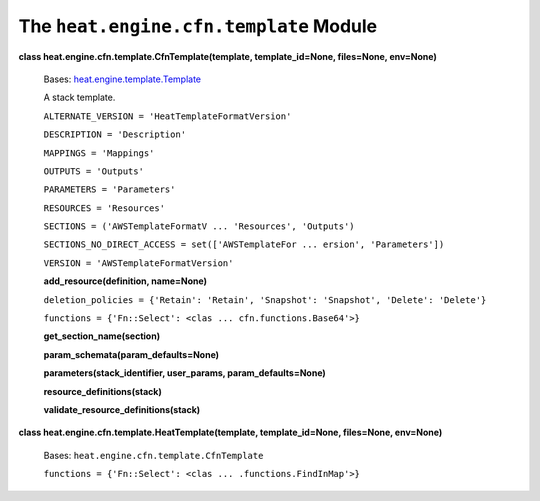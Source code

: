 
The ``heat.engine.cfn.template`` Module
=======================================

**class heat.engine.cfn.template.CfnTemplate(template,
template_id=None, files=None, env=None)**

   Bases: `heat.engine.template.Template
   <heat.engine.template.rst#heat.engine.template.Template>`_

   A stack template.

   ``ALTERNATE_VERSION = 'HeatTemplateFormatVersion'``

   ``DESCRIPTION = 'Description'``

   ``MAPPINGS = 'Mappings'``

   ``OUTPUTS = 'Outputs'``

   ``PARAMETERS = 'Parameters'``

   ``RESOURCES = 'Resources'``

   ``SECTIONS = ('AWSTemplateFormatV ... 'Resources', 'Outputs')``

   ``SECTIONS_NO_DIRECT_ACCESS = set(['AWSTemplateFor ... ersion',
   'Parameters'])``

   ``VERSION = 'AWSTemplateFormatVersion'``

   **add_resource(definition, name=None)**

   ``deletion_policies = {'Retain': 'Retain', 'Snapshot': 'Snapshot',
   'Delete': 'Delete'}``

   ``functions = {'Fn::Select': <clas ... cfn.functions.Base64'>}``

   **get_section_name(section)**

   **param_schemata(param_defaults=None)**

   **parameters(stack_identifier, user_params, param_defaults=None)**

   **resource_definitions(stack)**

   **validate_resource_definitions(stack)**

**class heat.engine.cfn.template.HeatTemplate(template,
template_id=None, files=None, env=None)**

   Bases: ``heat.engine.cfn.template.CfnTemplate``

   ``functions = {'Fn::Select': <clas ... .functions.FindInMap'>}``
